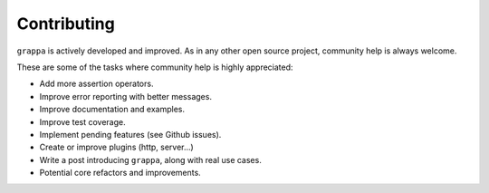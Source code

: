 Contributing
============

``grappa`` is actively developed and improved. As in any other open source project, community help is always welcome.

These are some of the tasks where community help is highly appreciated:

- Add more assertion operators.
- Improve error reporting with better messages.
- Improve documentation and examples.
- Improve test coverage.
- Implement pending features (see Github issues).
- Create or improve plugins (http, server...)
- Write a post introducing ``grappa``, along with real use cases.
- Potential core refactors and improvements.
